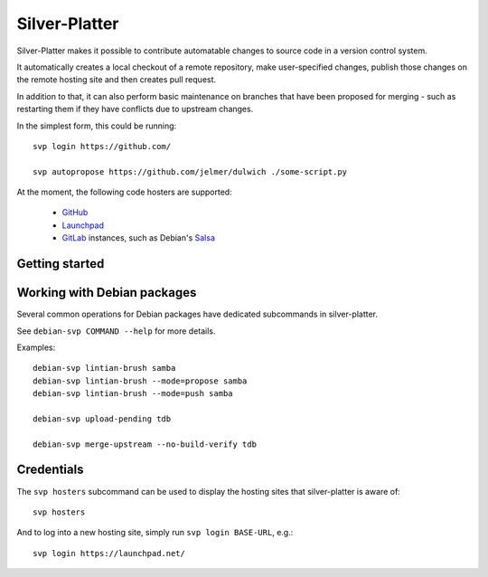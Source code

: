 Silver-Platter
==============

Silver-Platter makes it possible to contribute automatable changes to source
code in a version control system.

It automatically creates a local checkout of a remote repository,
make user-specified changes, publish those changes on the remote hosting
site and then creates pull request.

In addition to that, it can also perform basic maintenance on branches
that have been proposed for merging - such as restarting them if they
have conflicts due to upstream changes.

In the simplest form, this could be running::

    svp login https://github.com/

    svp autopropose https://github.com/jelmer/dulwich ./some-script.py

At the moment, the following code hosters are supported:

 * `GitHub <https://github.com/>`_
 * `Launchpad <https://launchpad.net/>`_
 * `GitLab <https://gitlab.com/>`_ instances, such as Debian's
   `Salsa <https://salsa.debian.org>`_

Getting started
~~~~~~~~~~~~~~~

Working with Debian packages
~~~~~~~~~~~~~~~~~~~~~~~~~~~~

Several common operations for Debian packages have dedicated subcommands
in silver-platter.

See ``debian-svp COMMAND --help`` for more details.

Examples::

    debian-svp lintian-brush samba
    debian-svp lintian-brush --mode=propose samba
    debian-svp lintian-brush --mode=push samba

    debian-svp upload-pending tdb

    debian-svp merge-upstream --no-build-verify tdb

Credentials
~~~~~~~~~~~

The ``svp hosters`` subcommand can be used to display the hosting sites that
silver-platter is aware of::

    svp hosters

And to log into a new hosting site, simply run ``svp login BASE-URL``, e.g.::

    svp login https://launchpad.net/
